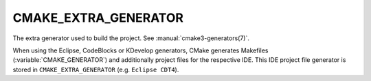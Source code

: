 CMAKE_EXTRA_GENERATOR
---------------------

The extra generator used to build the project.  See
:manual:`cmake3-generators(7)`.

When using the Eclipse, CodeBlocks or KDevelop generators, CMake
generates Makefiles (:variable:`CMAKE_GENERATOR`) and additionally project
files for the respective IDE.  This IDE project file generator is stored in
``CMAKE_EXTRA_GENERATOR`` (e.g.  ``Eclipse CDT4``).
